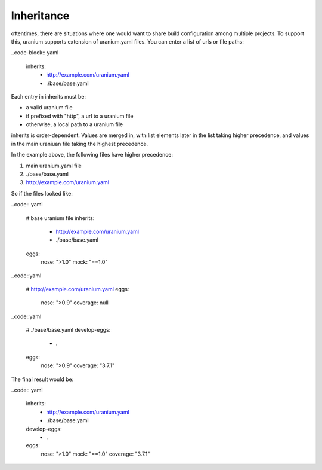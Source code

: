 ===========
Inheritance
===========

oftentimes, there are situations where one would want to share build
configuration among multiple projects. To support this, uranium
supports extension of uranium.yaml files. You can enter a list of urls or file paths:

..code-block:: yaml

    inherits:
      - http://example.com/uranium.yaml
      - ./base/base.yaml


Each entry in inherits must be:

* a valid uranium file
* if prefixed with "http", a url to a uranium file
* otherwise, a local path to a uranium file

inherits is order-dependent. Values are merged in, with list elements
later in the list taking higher precedence, and values in the main
uraniuan file taking the highest precedence.

In the example above, the following files have higher precedence:

1. main uranium.yaml file
2. ./base/base.yaml
3. http://example.com/uranium.yaml

So if the files looked like:

..code:: yaml

  # base uranium file
  inherits:
    - http://example.com/uranium.yaml
    - ./base/base.yaml
  eggs:
    nose: ">1.0"
    mock: "==1.0"

..code::yaml

  # http://example.com/uranium.yaml
  eggs:
    nose: ">0.9"
    coverage: null


..code::yaml

  # ./base/base.yaml
  develop-eggs:
    - .
  eggs:
    nose: ">0.9"
    coverage: "3.7.1"

The final result would be:

..code:: yaml

  inherits:
    - http://example.com/uranium.yaml
    - ./base/base.yaml
  develop-eggs:
    - .
  eggs:
    nose: ">1.0"
    mock: "==1.0"
    coverage: "3.7.1"
